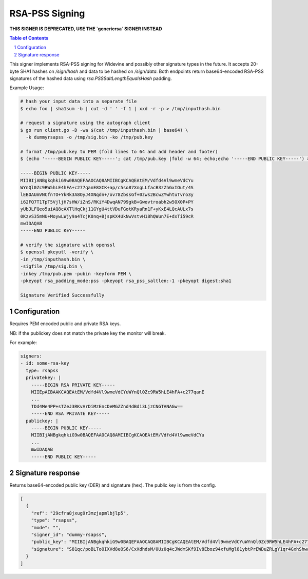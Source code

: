 RSA-PSS Signing
===============

**THIS SIGNER IS DEPRECATED, USE THE `genericrsa` SIGNER INSTEAD**

.. sectnum::
.. contents:: Table of Contents

This signer implements RSA-PSS signing for Widevine and possibly other
signature types in the future. It accepts 20-byte SHA1 hashes on
`/sign/hash` and data to be hashed on `/sign/data`. Both endpoints
return base64-encoded RSA-PSS signatures of the hashed data using
`rsa.PSSSaltLengthEqualsHash` padding.

Example Usage:

.. code:: bash

    # hash your input data into a separate file
    $ echo foo | sha1sum -b | cut -d ' ' -f 1 | xxd -r -p > /tmp/inputhash.bin

    # request a signature using the autograph client
    $ go run client.go -D -wa $(cat /tmp/inputhash.bin | base64) \
      -k dummyrsapss -o /tmp/sig.bin -ko /tmp/pub.key

    # format /tmp/pub.key to PEM (fold lines to 64 and add header and footer)
    $ (echo '-----BEGIN PUBLIC KEY-----'; cat /tmp/pub.key |fold -w 64; echo;echo '-----END PUBLIC KEY-----') > /tmp/pub.pem

    -----BEGIN PUBLIC KEY-----
    MIIBIjANBgkqhkiG9w0BAQEFAAOCAQ8AMIIBCgKCAQEAtEM/Vdfd4Vl9wmeVdCYu
    WYnQl0Zc9RW5hLE4hFA+c277qanE8XCK+ap/c5so87XngLLfacB3zZhGxIOut/4S
    lEBOAUmVNCfnTO+YkRk3A8OyJ4XNqdn+/ov78ZbssGf+0zws2BcwZYwhtuTvro3y
    i62FQ7T1TpT5VjljH7sHW/iZnS/RKiY4DwqAN799gkB+Gwovtroabh2w5OX0P+PY
    yUbJLFQeo5uiAQ8cAXTlHqCkj11GYgU4ttVDuFGotKRyaRn1F+yKxE4LQcAULx7s
    0KzvS35mNU+MoywLWjy9a4TcjK0nq+BjspKX4UkNwVstvH18hQWun7E+dxTi59cR
    mwIDAQAB
    -----END PUBLIC KEY-----

    # verify the signature with openssl
    $ openssl pkeyutl -verify \
    -in /tmp/inputhash.bin \
    -sigfile /tmp/sig.bin \
    -inkey /tmp/pub.pem -pubin -keyform PEM \
    -pkeyopt rsa_padding_mode:pss -pkeyopt rsa_pss_saltlen:-1 -pkeyopt digest:sha1

    Signature Verified Successfully

Configuration
-------------

Requires PEM encoded public and private RSA keys.

NB: if the publickey does not match the private key the monitor will
break.

For example:

.. code:: yaml

    signers:
    - id: some-rsa-key
      type: rsapss
      privatekey: |
        -----BEGIN RSA PRIVATE KEY-----
        MIIEpAIBAAKCAQEAtEM/Vdfd4Vl9wmeVdCYuWYnQl0Zc9RW5hLE4hFA+c277qanE
        ...
        TDd4Me4PP+sTZeJ3RKvArDiMzEncDeMGZZnd4dBdi3LjzCNGTANAGw==
        -----END RSA PRIVATE KEY-----
      publickey: |
        -----BEGIN PUBLIC KEY-----
        MIIBIjANBgkqhkiG9w0BAQEFAAOCAQ8AMIIBCgKCAQEAtEM/Vdfd4Vl9wmeVdCYu
        ...
        mwIDAQAB
        -----END PUBLIC KEY-----

Signature response
------------------

Returns base64-encoded public key (DER) and signature (hex). The
public key is from the config.

.. code:: json

    [
      {
        "ref": "29cfra8jxug9r3mzjapmlbjlp5",
        "type": "rsapss",
        "mode": "",
        "signer_id": "dummy-rsapss",
        "public_key": "MIIBIjANBgkqhkiG9w0BAQEFAAOCAQ8AMIIBCgKCAQEAtEM/Vdfd4Vl9wmeVdCYuWYnQl0Zc9RW5hLE4hFA+c277qanE8XCK+ap/c5so87XngLLfacB3zZhGxIOut/4SlEBOAUmVNCfnTO+YkRk3A8OyJ4XNqdn+/ov78ZbssGf+0zws2BcwZYwhtuTvro3yi62FQ7T1TpT5VjljH7sHW/iZnS/RKiY4DwqAN799gkB+Gwovtroabh2w5OX0P+PYyUbJLFQeo5uiAQ8cAXTlHqCkj11GYgU4ttVDuFGotKRyaRn1F+yKxE4LQcAULx7s0KzvS35mNU+MoywLWjy9a4TcjK0nq+BjspKX4UkNwVstvH18hQWun7E+dxTi59cRmwIDAQAB",
        "signature": "S81qc/poBLToOIXVd8eOS6/CxXdhdsM/0Uz0q4cJWdmSKf9Iv8Eboz94xfuMgl81ybtPrEWDuZRLgY1qr4GxhShwa1Yb7rBtGxyJlseYfstnf24T7B6s4aeW3Zo5lfF2SCONbI0hLSHHyFzPPsnCHxvA2Ji5F+vDeBLpSrXhFn+mn14AGhz6smtU4k/iLPrfhocvBGscZv+7h7PI0vPs3MEckVZeSP8i0CkK4ev1QV88wrIa8estHCbiT4STu5zBHYb0LkkowEyCMW0KrQu5M2HO8yL4SSK9LHNR4WOS8BxBvKIXjmG5bjcH+g0gEK0RFSuJ3sLCNoRETGhRykufJA=="
      }
    ]
